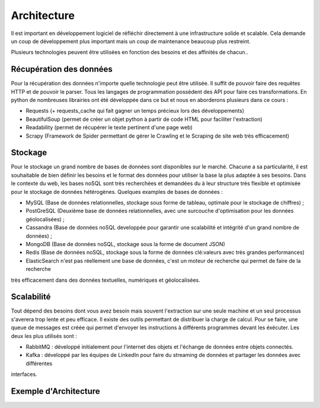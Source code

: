 ============
Architecture
============

Il est important en développement logiciel de réfléchir directement à une infrastructure solide et scalable.
Cela demande un coup de développement plus important mais un coup de maintenance beaucoup plus restreint.

Plusieurs technologies peuvent être utilisées en fonction des besoins et des affinités de chacun..

Récupération des données
------------------------
Pour la récupération des données n'importe quelle technologie peut être utilisée. Il suffit de pouvoir faire des requêtes 
HTTP et de pouvoir le parser. Tous les langages de programmation possèdent des API pour faire ces transformations.
En python de nombreuses librairies ont été développée dans ce but et nous en aborderons plusieurs dans ce cours :

* Requests (+ requests_cache qui fait gagner un temps précieux lors des développements)
* BeautifulSoup (permet de créer un objet python à partir de code HTML pour faciliter l'extraction)
* Readability (permet de récupérer le texte pertinent d'une page web)
* Scrapy (Framework de Spider permettant de gérer le Crawling et le Scraping de site web très efficacement)

Stockage
--------

Pour le stockage un grand nombre de bases de données sont disponibles sur le marché. Chacune a sa particularité, il est 
souhaitable de bien définir les besoins et le format des données pour utiliser la base la plus adaptée à ses besoins.
Dans le contexte du web, les bases noSQL sont très recherchées et demandées du à leur structure très flexible et optimisée
pour le stockage de données hétérogènes.
Quelques examples de bases de données : 

* MySQL (Base de données relationnelles, stockage sous forme de tableau, optimale pour le stockage de chiffres) ;
* PostGreSQL (Deuxième base de données relationnelles, avec une surcouche d'optimisation pour les données géolocalisées) ;
* Cassandra (Base de données noSQL developpée pour garantir une scalabilité et intégrité d'un grand nombre de données) ;
* MongoDB (Base de données noSQL, stockage sous la forme de document JSON)
* Redis (Base de données noSQL, stockage sous la forme de données clé:valeurs avec très grandes performances)
* ElasticSearch n'est pas réellement une base de données, c'est un moteur de recherche qui permet de faire de la recherche 
très efficacement dans des données textuelles, numériques et géolocalisées.

Scalabilité
-----------
Tout dépend des besoins dont vous avez besoin mais souvent l'extraction sur une seule machine et un seul processus 
s'averera trop lente et peu efficace. Il existe des outils permettant de distribuer la charge de calcul.
Pour se faire, une queue de messages est créée qui permet d'envoyer les instructions à différents programmes devant les
éxécuter. 
Les deux les plus utilisés sont :

* RabbitMQ : développé initialement pour l'internet des objets et l'échange de données entre objets connectés.
* Kafka : développé par les équipes de LinkedIn pour faire du streaming de données et partager les données avec différentes
interfaces.

Exemple d'Architecture
----------------------
.. image:: architecture_globale.png
   :height: 100px
   :width: 200 px
   :scale: 50 %
   :alt: alternate text
   :align: right